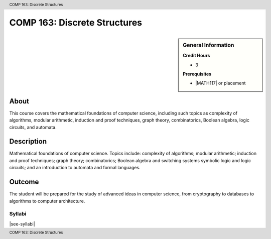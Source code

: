 .. header:: COMP 163: Discrete Structures
.. footer:: COMP 163: Discrete Structures

.. index::
    Discrete Structures
    Structures
    COMP 163

#############################
COMP 163: Discrete Structures
#############################

.. sidebar:: General Information

    **Credit Hours**

    * 3

    **Prerequisites**

    * |MATH117| or placement

About
=====

This course covers the mathematical foundations of computer science, including such topics as complexity of algorithms, modular arithmetic, induction and proof techniques, graph theory, combinatorics, Boolean algebra, logic circuits, and automata.

Description
===========

Mathematical foundations of computer science. Topics include: complexity of algorithms; modular arithmetic; induction and proof techniques; graph theory; combinatorics; Boolean algebra and switching systems symbolic logic and logic circuits; and an introduction to automata and formal languages.

Outcome
=======

The student will be prepared for the study of advanced ideas in computer science, from cryptography to databases to algorithms to computer architecture.

*******
Syllabi
*******

|see-syllabi|
